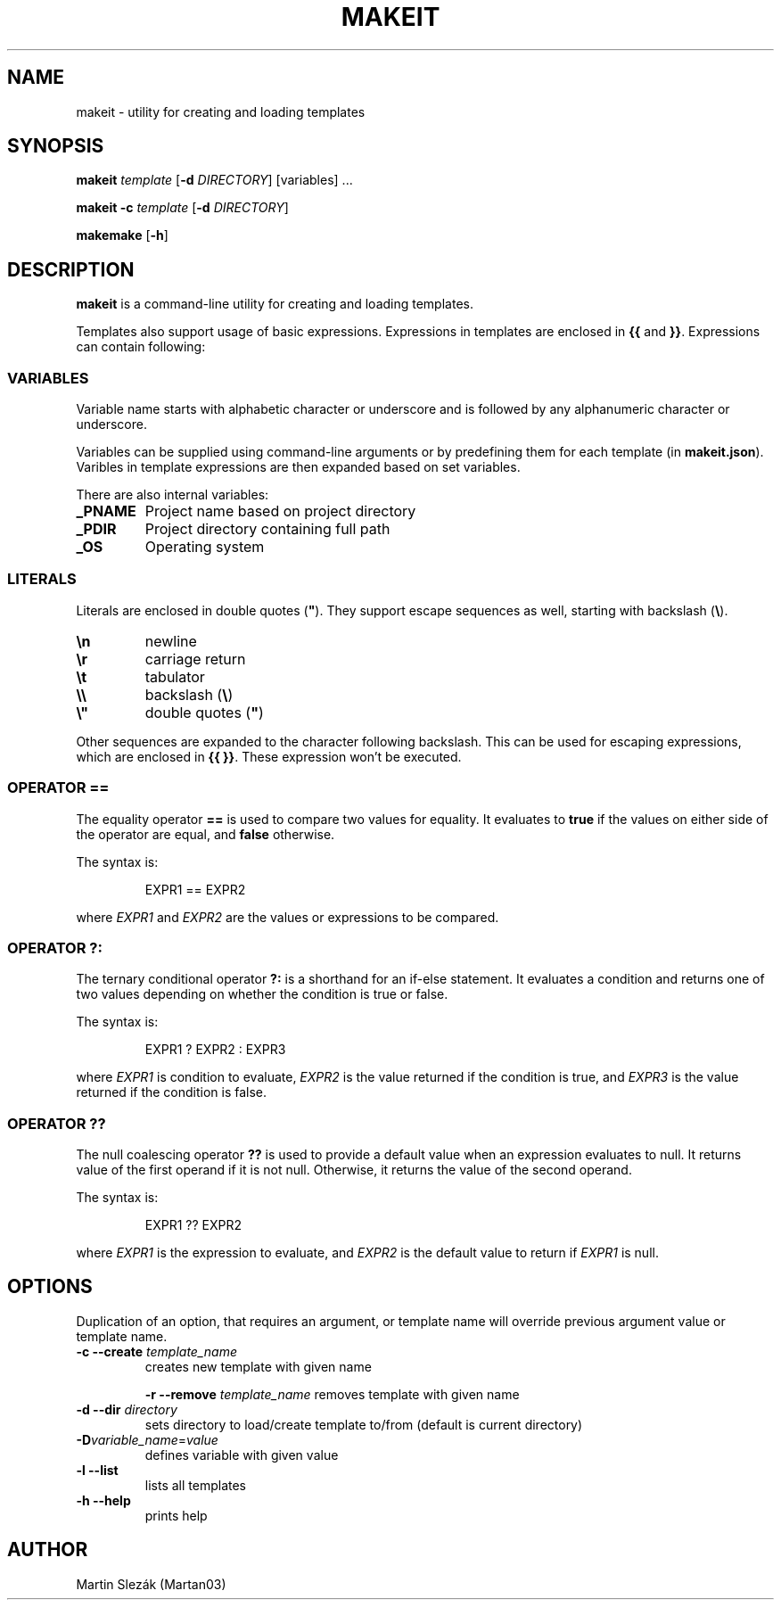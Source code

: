 .TH MAKEIT 1 2024-05-30
.SH NAME
makeit \- utility for creating and loading templates
.SH SYNOPSIS
.B makeit
.I template
[\fB\-d\fR \fIDIRECTORY\fR]
[variables] ...

.B makeit
\fB\-c\fR
.I template
[\fB\-d\fR \fIDIRECTORY\fR]

.B makemake
[\fB\-h\fR]

.SH DESCRIPTION
.B makeit
is a command-line utility for creating and loading templates.

Templates also support usage of basic expressions. Expressions in templates are
enclosed in \fB{{\fR and \fB}}\fR. Expressions can contain following:

.SS VARIABLES
Variable name starts with alphabetic character or underscore and is followed
by any alphanumeric character or underscore.

Variables can be supplied using command-line arguments or by predefining them
for each template (in \fBmakeit.json\fR). Varibles in template expressions are
then expanded based on set variables.

There are also internal variables:

.TP
.B _PNAME
Project name based on project directory

.TP
.B _PDIR
Project directory containing full path

.TP
.B _OS
Operating system

.SS LITERALS
Literals are enclosed in double quotes (\fB"\fR). They support escape sequences
as well, starting with backslash (\fB\\\fR).

.TP
\fB\\n\fR
newline

.TP
\fB\\r\fR
carriage return

.TP
\fB\\t\fR
tabulator

.TP
\fB\\\\\fR
backslash (\fB\\\fR)

.TP
\fB\\"\fR
double quotes (\fB"\fR)

.RE
Other sequences are expanded to the character following backslash. This can be
used for escaping expressions, which are enclosed in \fB{{ }}\fR. These
expression won't be executed.

.SS OPERATOR ==
The equality operator \fB==\fR is used to compare two values for equality. It
evaluates to \fBtrue\fR if the values on either side of the operator are equal,
and \fBfalse\fR otherwise.

The syntax is:

.in +4
.RS
EXPR1 == EXPR2
.RE

where \fIEXPR1\fR and \fIEXPR2\fR are the values or expressions to be compared.

.SS OPERATOR ?:
The ternary conditional operator \fB?:\fR is a shorthand for an if-else
statement. It evaluates a condition and returns one of two values depending on
whether the condition is true or false.

The syntax is:

.in +4
.RS
EXPR1 ? EXPR2 : EXPR3
.RE

where \fIEXPR1\fR is condition to evaluate, \fIEXPR2\fR is the value returned
if the condition is true, and \fIEXPR3\fR is the value returned if the
condition is false.

.SS OPERATOR ??
The null coalescing operator \fB??\fR is used to provide a default value when
an expression evaluates to null. It returns value of the first operand
if it is not null. Otherwise, it returns the value of the second operand.

The syntax is:

.in +4
.RS
EXPR1 ?? EXPR2
.RE

where \fIEXPR1\fR is the expression to evaluate, and \fIEXPR2\fR is the default
value to return if \fIEXPR1\fR is null.

.RE
.SH OPTIONS

Duplication of an option, that requires an argument, or template name will
override previous argument value or template name.

.TP
\fB\-c \-\-create\fR \fItemplate_name\fR
creates new template with given name

\fB\-r \-\-remove\fR \fItemplate_name\fR
removes template with given name

.TP
\fB\-d \-\-dir\fR \fIdirectory\fR
sets directory to load/create template to/from (default is current directory)

.TP
\fB\-D\fIvariable_name\fR=\fIvalue\fR
defines variable with given value

.TP
\fB\-l \-\-list\fR
lists all templates

.TP
\fB\-h  \-\-help\fR
prints help

.RE
.SH AUTHOR
Martin Slezák (Martan03)
